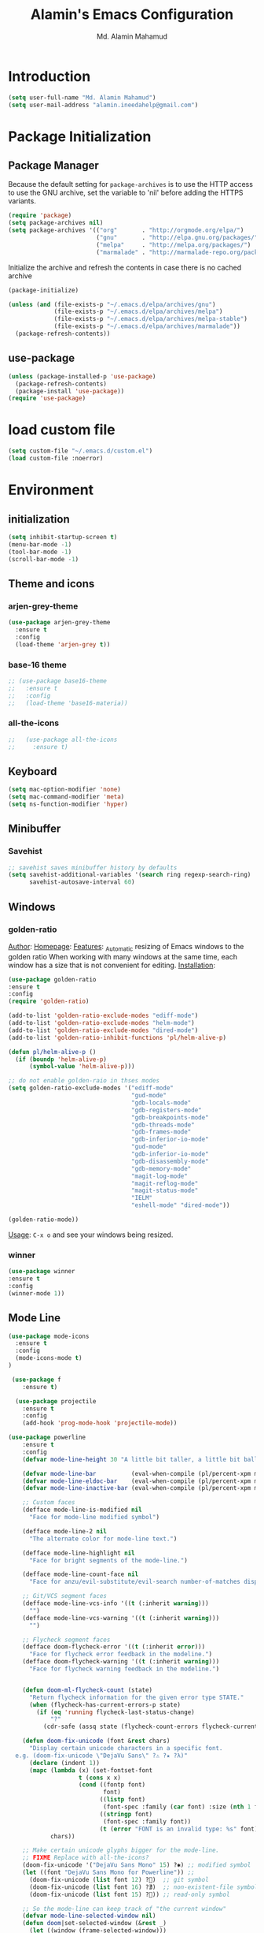 #+TITLE: Alamin's Emacs Configuration
#+AUTHOR: Md. Alamin Mahamud
#+EMAIL: alamin.ineedahelp@gmail.com

#+STARTUP: overview indent inlineimages
#+OPTIONS: H:5 num:nil tags:nil toc:nil timestamp:t
#+LAYOUT: post
#+DESCRIPTION: Loading Emacs Configuration using org-babel
#+TAGS: emacs
#+CATEGORIES: editing

* Introduction

#+BEGIN_SRC emacs-lisp
  (setq user-full-name "Md. Alamin Mahamud")
  (setq user-mail-address "alamin.ineedahelp@gmail.com")
#+END_SRC

* Package Initialization
** Package Manager
#+IDEA: Howard Abrams, Build Fun Things
Because the default setting for =package-archives= is to use the HTTP access to use the GNU archive, set the variable to 'nil' before adding the HTTPS variants.
#+BEGIN_SRC emacs-lisp
  (require 'package)
  (setq package-archives nil)
  (setq package-archives '(("org"       . "http://orgmode.org/elpa/")
                           ("gnu"       . "http://elpa.gnu.org/packages/")
                           ("melpa"     . "http://melpa.org/packages/")
                           ("marmalade" . "http://marmalade-repo.org/packages/")))
#+END_SRC

Initialize the archive and refresh the contents in case there is no cached archive
#+BEGIN_SRC emacs-lisp
(package-initialize)

(unless (and (file-exists-p "~/.emacs.d/elpa/archives/gnu")
             (file-exists-p "~/.emacs.d/elpa/archives/melpa")
             (file-exists-p "~/.emacs.d/elpa/archives/melpa-stable")
             (file-exists-p "~/.emacs.d/elpa/archives/marmalade"))
  (package-refresh-contents))
#+END_SRC

** use-package
#+BEGIN_SRC emacs-lisp
  (unless (package-installed-p 'use-package)
    (package-refresh-contents)
    (package-install 'use-package))
  (require 'use-package)
#+END_SRC

* load custom file
#+BEGIN_SRC emacs-lisp
  (setq custom-file "~/.emacs.d/custom.el")
  (load custom-file :noerror)
#+END_SRC
* Environment
** initialization
#+BEGIN_SRC emacs-lisp
(setq inhibit-startup-screen t)
(menu-bar-mode -1)
(tool-bar-mode -1)
(scroll-bar-mode -1)
#+END_SRC
** Theme and icons
*** arjen-grey-theme
#+BEGIN_SRC emacs-lisp
 (use-package arjen-grey-theme
   :ensure t
   :config
   (load-theme 'arjen-grey t))
#+END_SRC
*** base-16 theme
#+BEGIN_SRC emacs-lisp
 ;; (use-package base16-theme
 ;;   :ensure t
 ;;   :config
 ;;   (load-theme 'base16-materia))
#+END_SRC
*** all-the-icons
#+BEGIN_SRC emacs-lisp
;;   (use-package all-the-icons
;;     :ensure t)
#+END_SRC

** Keyboard
#+BEGIN_SRC emacs-lisp
(setq mac-option-modifier 'none)
(setq mac-command-modifier 'meta)
(setq ns-function-modifier 'hyper)
#+END_SRC

** Minibuffer
*** Savehist
#+BEGIN_SRC emacs-lisp
;; savehist saves minibuffer history by defaults
(setq savehist-additional-variables '(search ring regexp-search-ring)
      savehist-autosave-interval 60)
#+END_SRC
** Windows
*** golden-ratio
_Author_:
_Homepage_:
_Features_:
_Automatic resizing of Emacs windows to the golden ratio
When working with many windows at the same time, each window has a size that is not convenient for editing.
[[https://tuhdo.github.io/static/part3/golden-ratio.gif]]
_Installation_:
#+BEGIN_SRC emacs-lisp
(use-package golden-ratio
:ensure t
:config
(require 'golden-ratio)

(add-to-list 'golden-ratio-exclude-modes "ediff-mode")
(add-to-list 'golden-ratio-exclude-modes "helm-mode")
(add-to-list 'golden-ratio-exclude-modes "dired-mode")
(add-to-list 'golden-ratio-inhibit-functions 'pl/helm-alive-p)

(defun pl/helm-alive-p ()
  (if (boundp 'helm-alive-p)
      (symbol-value 'helm-alive-p)))

;; do not enable golden-raio in thses modes
(setq golden-ratio-exclude-modes '("ediff-mode"
                                   "gud-mode"
                                   "gdb-locals-mode"
                                   "gdb-registers-mode"
                                   "gdb-breakpoints-mode"
                                   "gdb-threads-mode"
                                   "gdb-frames-mode"
                                   "gdb-inferior-io-mode"
                                   "gud-mode"
                                   "gdb-inferior-io-mode"
                                   "gdb-disassembly-mode"
                                   "gdb-memory-mode"
                                   "magit-log-mode"
                                   "magit-reflog-mode"
                                   "magit-status-mode"
                                   "IELM"
                                   "eshell-mode" "dired-mode"))

(golden-ratio-mode))
#+END_SRC
_Usage_:
=C-x o= and see your windows being resized.

*** winner
#+BEGIN_SRC emacs-lisp
(use-package winner
:ensure t
:config
(winner-mode 1))
#+END_SRC
** Mode Line
#+BEGIN_SRC emacs-lisp
(use-package mode-icons
  :ensure t
  :config
  (mode-icons-mode t)
)
#+END_SRC
#+BEGIN_SRC emacs-lisp
 (use-package f
    :ensure t)

  (use-package projectile
    :ensure t
    :config
    (add-hook 'prog-mode-hook 'projectile-mode))

(use-package powerline
    :ensure t
    :config
    (defvar mode-line-height 30 "A little bit taller, a little bit baller.")

    (defvar mode-line-bar          (eval-when-compile (pl/percent-xpm mode-line-height 100 0 100 0 3 "#909fab" nil)))
    (defvar mode-line-eldoc-bar    (eval-when-compile (pl/percent-xpm mode-line-height 100 0 100 0 3 "#B3EF00" nil)))
    (defvar mode-line-inactive-bar (eval-when-compile (pl/percent-xpm mode-line-height 100 0 100 0 3 "#9091AB" nil)))

    ;; Custom faces
    (defface mode-line-is-modified nil
      "Face for mode-line modified symbol")

    (defface mode-line-2 nil
      "The alternate color for mode-line text.")

    (defface mode-line-highlight nil
      "Face for bright segments of the mode-line.")

    (defface mode-line-count-face nil
      "Face for anzu/evil-substitute/evil-search number-of-matches display.")

    ;; Git/VCS segment faces
    (defface mode-line-vcs-info '((t (:inherit warning)))
      "")
    (defface mode-line-vcs-warning '((t (:inherit warning)))
      "")

    ;; Flycheck segment faces
    (defface doom-flycheck-error '((t (:inherit error)))
      "Face for flycheck error feedback in the modeline.")
    (defface doom-flycheck-warning '((t (:inherit warning)))
      "Face for flycheck warning feedback in the modeline.")


    (defun doom-ml-flycheck-count (state)
      "Return flycheck information for the given error type STATE."
      (when (flycheck-has-current-errors-p state)
        (if (eq 'running flycheck-last-status-change)
            "?"
          (cdr-safe (assq state (flycheck-count-errors flycheck-current-errors))))))

    (defun doom-fix-unicode (font &rest chars)
      "Display certain unicode characters in a specific font.
  e.g. (doom-fix-unicode \"DejaVu Sans\" ?⚠ ?★ ?λ)"
      (declare (indent 1))
      (mapc (lambda (x) (set-fontset-font
                    t (cons x x)
                    (cond ((fontp font)
                           font)
                          ((listp font)
                           (font-spec :family (car font) :size (nth 1 font)))
                          ((stringp font)
                           (font-spec :family font))
                          (t (error "FONT is an invalid type: %s" font)))))
            chars))

    ;; Make certain unicode glyphs bigger for the mode-line.
    ;; FIXME Replace with all-the-icons?
    (doom-fix-unicode '("DejaVu Sans Mono" 15) ?✱) ;; modified symbol
    (let ((font "DejaVu Sans Mono for Powerline")) ;;
      (doom-fix-unicode (list font 12) ?)  ;; git symbol
      (doom-fix-unicode (list font 16) ?∄)  ;; non-existent-file symbol
      (doom-fix-unicode (list font 15) ?)) ;; read-only symbol

    ;; So the mode-line can keep track of "the current window"
    (defvar mode-line-selected-window nil)
    (defun doom|set-selected-window (&rest _)
      (let ((window (frame-selected-window)))
        (when (and (windowp window)
                   (not (minibuffer-window-active-p window)))
          (setq mode-line-selected-window window))))
    (add-hook 'window-configuration-change-hook #'doom|set-selected-window)
    (add-hook 'focus-in-hook #'doom|set-selected-window)
    (advice-add 'select-window :after 'doom|set-selected-window)
    (advice-add 'select-frame  :after 'doom|set-selected-window)

    (defun doom/project-root (&optional strict-p)
      "Get the path to the root of your project."
      (let (projectile-require-project-root strict-p)
        (projectile-project-root)))

    (defun *buffer-path ()
      "Displays the buffer's full path relative to the project root (includes the
  project root). Excludes the file basename. See `*buffer-name' for that."
      (when buffer-file-name
        (propertize
         (f-dirname
          (let ((buffer-path (file-relative-name buffer-file-name (doom/project-root)))
                (max-length (truncate (/ (window-body-width) 1.75))))
            (concat (projectile-project-name) "/"
                    (if (> (length buffer-path) max-length)
                        (let ((path (reverse (split-string buffer-path "/" t)))
                              (output ""))
                          (when (and path (equal "" (car path)))
                            (setq path (cdr path)))
                          (while (and path (<= (length output) (- max-length 4)))
                            (setq output (concat (car path) "/" output))
                            (setq path (cdr path)))
                          (when path
                            (setq output (concat "../" output)))
                          (when (string-suffix-p "/" output)
                            (setq output (substring output 0 -1)))
                          output)
                      buffer-path))))
         'face (if active 'mode-line-2))))

    (defun *buffer-name ()
      "The buffer's base name or id."
      ;; FIXME Don't show uniquify tags
      (s-trim-left (format-mode-line "%b")))

    (defun *buffer-pwd ()
      "Displays `default-directory', for special buffers like the scratch buffer."
      (propertize
       (concat "[" (abbreviate-file-name default-directory) "]")
       'face 'mode-line-2))

    (defun *buffer-state ()
      "Displays symbols representing the buffer's state (non-existent/modified/read-only)"
      (when buffer-file-name
        (propertize
         (concat (if (not (file-exists-p buffer-file-name))
                     "∄"
                   (if (buffer-modified-p) "✱"))
                 (if buffer-read-only ""))
         'face 'mode-line-is-modified)))

    (defun *buffer-encoding-abbrev ()
      "The line ending convention used in the buffer."
      (if (memq buffer-file-coding-system '(utf-8 utf-8-unix))
          ""
        (symbol-name buffer-file-coding-system)))

    (defun *major-mode ()
      "The major mode, including process, environment and text-scale info."
      (concat (format-mode-line mode-name)
              (if (stringp mode-line-process) mode-line-process)
              (and (featurep 'face-remap)
                   (/= text-scale-mode-amount 0)
                   (format " (%+d)" text-scale-mode-amount))))

    (defun *vc ()
      "Displays the current branch, colored based on its state."
      (when vc-mode
        (let ((backend (concat " " (substring vc-mode (+ 2 (length (symbol-name (vc-backend buffer-file-name)))))))
              (face (let ((state (vc-state buffer-file-name)))
                      (cond ((memq state '(edited added))
                             'mode-line-vcs-info)
                            ((memq state '(removed needs-merge needs-update conflict removed unregistered))
                             'mode-line-vcs-warning)))))
          (if active
              (propertize backend 'face face)
            backend))))

    (defvar-local doom--flycheck-err-cache nil "")
    (defvar-local doom--flycheck-cache nil "")
    (defun *flycheck ()
      "Persistent and cached flycheck indicators in the mode-line."
      (when (and (featurep 'flycheck)
                 flycheck-mode
                 (or flycheck-current-errors
                     (eq 'running flycheck-last-status-change)))
        (or (and (or (eq doom--flycheck-err-cache doom--flycheck-cache)
                     (memq flycheck-last-status-change '(running not-checked)))
                 doom--flycheck-cache)
            (and (setq doom--flycheck-err-cache flycheck-current-errors)
                 (setq doom--flycheck-cache
                       (let ((fe (doom-ml-flycheck-count 'error))
                             (fw (doom-ml-flycheck-count 'warning)))
                         (concat
                          (if fe (propertize (format " •%d " fe)
                                             'face (if active
                                                       'doom-flycheck-error
                                                     'mode-line)))
                          (if fw (propertize (format " •%d " fw)
                                             'face (if active
                                                       'doom-flycheck-warning
                                                     'mode-line))))))))))

    (defun *buffer-position ()
      "A more vim-like buffer position."
      (let ((start (window-start))
            (end (window-end))
            (pend (point-max)))
        (if (and (= start 1)
                 (= end pend))
            ":All"
          (cond ((= start 1) ":Top")
                ((= end pend) ":Bot")
                (t (format ":%d%%%%" (/ end 0.01 pend)))))))

    (defun my-mode-line (&optional id)
      `(:eval
        (let* ((active (eq (selected-window) mode-line-selected-window))
               (lhs (list (propertize " " 'display (if active mode-line-bar mode-line-inactive-bar))
                          (*flycheck)
                          " "
                          (*buffer-path)
                          (*buffer-name)
                          " "
                          (*buffer-state)
                          ,(if (eq id 'scratch) '(*buffer-pwd))))
               (rhs (list (*buffer-encoding-abbrev) "  "
                          (*vc)
;;                          " "
;;                          (when persp-curr persp-modestring)
                          " " (*major-mode) "  "
                          (propertize
                           (concat "(%l,%c) " (*buffer-position))
                           'face (if active 'mode-line-2))))
               (middle (propertize
                        " " 'display `((space :align-to (- (+ right right-fringe right-margin)
                                                           ,(1+ (string-width (format-mode-line rhs)))))))))
          (list lhs middle rhs))))

    (setq-default mode-line-format (my-mode-line)))

#+END_SRC
** scratch buffer
#+BEGIN_SRC emacs-lisp
(setq initial-scratch-message (concat ";; One Brick A Day, " user-login-name " - Emacs ♥ you!\n\n"))
#+END_SRC
*** TODO quoted scratch
#+BEGIN_SRC emacs-lisp
  ;; (use-package quoted-scratch
  ;;   :load-path "/path/to/quoted-scratch/dir/"
  ;;   :demand t
  ;;   :config
  ;;   (setq initial-scratch-message nil)
  ;;   (add-hook 'emacs-startup-hook
  ;;             (lambda ()
  ;;               (run-with-timer 1 nil 'qs-refresh-scratch-buffer)
  ;;               (qs-refresh-quote-when-idle))))
#+END_SRC
* Editing
** Mark Ring
#+BEGIN_SRC emacs-lisp
  (setq global-mark-ring-max 5000   ; increase mark ring to contains 5000 entries
        mark-ring-max 5000          ; increase kill to contains 5000 entries
        mode-require-final-newline t; add a newline to end of file
        )
#+END_SRC
** Coding System
#+BEGIN_SRC emacs-lisp
(set-terminal-coding-system 'utf-8)
(set-keyboard-coding-system 'utf-8)
(set-language-environment "UTF-8")
(prefer-coding-system 'utf-8)
#+END_SRC
** Linum
#+BEGIN_SRC emacs-lisp
(add-hook 'prog-mode-hook 'linum-mode) ;; enable linum only in programming modes
#+END_SRC
** Killing
#+BEGIN_SRC emacs-lisp
(setq
 kill-ring-max 5000 ; increase kill-ring capacity
 kill-whole-line t  ; if NIL, kill whole line and move the next line up
 )
#+END_SRC
** whitespace in diff mode
#+BEGIN_SRC emacs-lisp
  (add-hook 'diff-mode-hook
            (lambda ()
              (setq-local
               whitespace-style
               '(
                 face
                 tabs
                 spaces
                 space-mark
                 trailing
                 indentation::space
                 indentation::tab
                 newline
                 newline-mark))
              (whitespace-mode 1)))
#+END_SRC
** delete-selection-mode
#+BEGIN_SRC emacs-lisp
(delete-selection-mode)
#+END_SRC
** newline-and-indent
#+BEGIN_SRC emacs-lisp
(global-set-key (kbd "RET") 'newline-and-indent)
#+END_SRC
** duplicate-thing
_Author_      : ongaeshi, =ongaeshi0621@gmail.com=

_Homepage_    : [[https://github.com/ongaeshi/duplicate-thing][Github]]

_Features_    : Easy duplicate line or region, with comment out
- Duplicate current line
- Duplicate a selection when selection is active.
- Only C-u, replicate, comment out the range.
- Numerical prefix is specified as 'C-u 5': do multiple times repeatedly.

_Installation_:
#+BEGIN_SRC emacs-lisp
(use-package duplicate-thing
:ensure t
:config
(require 'duplicate-thing)
(global-set-key (kbd "M-c") 'duplicate-thing))
#+END_SRC

_Usage_       : If point is on a line, the command duplicates the current line. If region is active, duplicates region instead.

** volatile-highlights
_Author_      : Keitalo Miyazaki, =keitaro.miyazaki@gmail.com=
_Homepage_    : [[http://www.emacswiki.org/emacs/VolatileHighlights][Emacswiki]]
_Features_    : 'Volatile Highlights' highlights changes to the buffer caused by commands such as ‘undo’, ‘yank’/’yank-pop’, etc. The highlight disappears at the next command. The highlighting gives useful visual feedback for what your operation actually changed in the buffer.
_Installation_:
#+BEGIN_SRC emacs-lisp
(use-package volatile-highlights
:ensure t
:config
(require 'volatile-highlights)
(volatile-highlights-mode t))
#+END_SRC
_Usage_       : When you yank (paste) something, the yanked region will be highlighted.

** smartparens
_Author_  : Matus Goljer, =matus.goljer@gmail.com=
_Homepage_: [[https://github.com/Fuco1/smartparens][Github]]
_Features_: Minor mode for Emacs that deals with parens pairs and tries to be smart about it.
 - It can automatically insert pairs
[[https://github.com/Fuco1/smartparens/raw/master/images/smartparens-insert.gif]]
- wrap, unwrap and rewrap pairs
[[https://github.com/Fuco1/smartparens/raw/master/images/smartparens-wrap.gif]]
- expand and contract pairs
[[https://github.com/Fuco1/smartparens/raw/master/images/smartparens-slurp.gif]]
- navigate pairs
[[https://github.com/Fuco1/smartparens/raw/master/images/smartparens-navigate.gif]]
_Installation_:
#+BEGIN_SRC emacs-lisp
(use-package smartparens-config
:ensure smartparens
:config
(progn
(show-smartparens-global-mode t)))

(add-hook 'prog-mode-hook 'turn-on-smartparens-strict-mode)
(add-hook 'markdown-mode-hook 'turn-on-smartparens-strict-mode)
(bind-keys
 :map smartparens-mode-map
 ("C-M-a" . sp-beginning-of-sexp)
 ("C-M-e" . sp-end-of-sexp)

 ("C-<down>" . sp-down-sexp)
 ("C-<up>"   . sp-up-sexp)
 ("M-<down>" . sp-backward-down-sexp)
 ("M-<up>"   . sp-backward-up-sexp)

 ("C-M-f" . sp-forward-sexp)
 ("C-M-b" . sp-backward-sexp)

 ("C-M-n" . sp-next-sexp)
 ("C-M-p" . sp-previous-sexp)

 ("C-S-f" . sp-forward-symbol)
 ("C-S-b" . sp-backward-symbol)

 ("C-<right>" . sp-forward-slurp-sexp)
 ("M-<right>" . sp-forward-barf-sexp)
 ("C-<left>"  . sp-backward-slurp-sexp)
 ("M-<left>"  . sp-backward-barf-sexp)

 ("C-M-t" . sp-transpose-sexp)
 ("C-M-k" . sp-kill-sexp)
 ("C-k"   . sp-kill-hybrid-sexp)
 ("M-k"   . sp-backward-kill-sexp)
 ("C-M-w" . sp-copy-sexp)
 ("C-M-d" . delete-sexp)

 ("M-<backspace>" . backward-kill-word)
 ("C-<backspace>" . sp-backward-kill-word)
 ([remap sp-backward-kill-word] . backward-kill-word)

 ("M-[" . sp-backward-unwrap-sexp)
 ("M-]" . sp-unwrap-sexp)

 ("C-x C-t" . sp-transpose-hybrid-sexp)

 ("C-c ("  . wrap-with-parens)
 ("C-c ["  . wrap-with-brackets)
 ("C-c {"  . wrap-with-braces)
 ("C-c M-'"  . wrap-with-single-quotes)
 ("C-c \"" . wrap-with-double-quotes)
 ("C-c _"  . wrap-with-underscores)
 ("C-c `"  . wrap-with-back-quotes))
#+END_SRC
** clean-aindent-mode
_Author_  :
_Homepage_:
_Features_:
When you press RET to create a newline and got indented by eletric-indent-mode, you have appropriate whitespace for indenting. But, if you leave the line blank and move to the next line, the whitespace becomes useless. This package helps clean up unused whitespace.
_Installation_:
#+BEGIN_SRC emacs-lisp
(use-package clean-aindent-mode
:ensure t
:config
(require 'clean-aindent-mode))

(add-hook 'prog-mode-hook 'clean-aindent-mode)
#+END_SRC
_Usage_:
Automatically cleanup whitespaced on moving up/down
** undo-tree
_Author_:
_Homepage_:
_Features_:
undo-tree allows you to visual the whole history of your editing in a
tree. It also provides regular undo/redo behaviours in other
editors. undo-tree can even provide a diff between two different
states. Highly recommended.
[[https://tuhdo.github.io/static/part3/undo-tree.jpg]]
_Installation_:
#+BEGIN_SRC emacs-lisp
(use-package undo-tree
:ensure t
:config
(require 'undo-tree)
(global-undo-tree-mode))
#+END_SRC
_Usage_:
undo =C-/=
redo =C-_=
see undo tree =C-x u=
** yasnippet
_Author_:
_Homepage_: [[https://github.com/joaotavora/yasnippet][Github]]
_Features_: YASnippet is a template system for Emacs. It allows you to type an abbreviation and automatically expand it into function templates. Bundled language templates include: C, C++, C#, Perl, Python, Ruby, SQL, LaTeX, HTML, CSS and more. The snippet syntax is inspired from TextMate's syntax, you can even import most TextMate templates to YASnippet. Watch a demo on YouTube.
_Installation_:
#+BEGIN_SRC emacs-lisp
(use-package yasnippet
:ensure t
:config
(require 'yasnippet)
(yas-global-mode 1))
#+END_SRC
_usage_:
** Origami
_author_:
_homepage_: [[https://github.com/gregsexton/origami.el]]
_features_:
text-folding minor mode
[[https://camo.githubusercontent.com/c5f625fcf6bdeda0381ee5370026c7027433d1d7/687474703a2f2f7777772e67726567736578746f6e2e6f72672f696d616765732f6f726967616d692d73637265656e2e706e67]]

_installation_:
#+BEGIN_SRC emacs-lisp
  (use-package origami
  :ensure t
  :config
  (require 'origami)
  (add-hook 'prog-mode-hook 'origami-mode)
  (define-key origami-mode-map (kbd "C-c f") 'origami-recursively-toggle-node)
  (define-key origami-mode-map (kbd "C-c F") 'origami-toggle-all-nodes))
#+END_SRC
_usage_:

** Rebox2
#+BEGIN_SRC emacs-lisp
(use-package rebox2
:ensure t
:config
(rebox-mode) 1)
#+END_SRC

** dtrt-indent
#+BEGIN_SRC emacs-lisp
(use-package dtrt-indent
  :ensure t
:init
  (dtrt-indent-mode 1)
  (setq dtrt-indent-verbosity 0))
#+END_SRC
** ws-butler
#+BEGIN_SRC emacs-lisp
(use-package ws-butler
:ensure t
  :init
  (add-hook 'prog-mode-hook 'ws-butler-mode)
  (add-hook 'text-mode 'ws-butler-mode)
  (add-hook 'fundamental-mode 'ws-butler-mode))
#+END_SRC
** comment-dwim-2
_author_:
_homepage_: [[https://github.com/remyferre/comment-dwim-2]]
_features_:
comment-dwim-2 is a replacement for the Emacs' built-in command comment-dwim which includes more comment features, including:

+ commenting/uncommenting the current line (or region, if active)
+ inserting an inline comment
+ killing the inline comment
+ reindenting the inline comment
#+BEGIN_SRC emacs-lisp
  (use-package comment-dwim-2
  :ensure t
  :config
  (global-set-key (kbd "M-;") 'comment-dwim-2))
#+END_SRC

** anzu mode
(use-package anzu
:ensure t
  :init
  (global-anzu-mode)
  (global-set-key (kbd "M-%") 'anzu-query-replace)
  (global-set-key (kbd "C-M-%") 'anzu-query-replace-regexp))
** iedit
_author_:
_homepage_: https://github.com/victorhge/iedit
_features_:
edit one occurrence of some text in a buffer (possibly narrowed) or region, and simultaneously have other occurrences edited in the same way, with visual feedback as you type.
#+BEGIN_SRC emacs-lisp
(use-package iedit
  :bind (("C-;" . iedit-mode))
  :init
  (setq iedit-toggle-key-default nil))
#+END_SRC
_usage_:
Normal work flow of Iedit mode is like:

- Move to certain point and press C-; (The default key binding). All occurrences of a symbol, string or a region in the buffer are highlighted corresponding to the thing under the point, current mark and prefix argument. Refer to the document of `iedit-mode’ for details.
- Edit one of the occurrences The change is applied to other occurrences simultaneously.
- Finish - by pressing C-; again
** function-args
#+BEGIN_SRC emacs-lisp
(use-package function-args
:ensure t
:config
(require 'function-args)
(fa-config-default)
)
#+END_SRC
** sentences end with single space
(setq sentence-end-double-space nil)
** Revert buffer
#+BEGIN_SRC emacs-lisp
(global-set-key (kbd "<f8>") 'revert-buffer)
#+END_SRC
** UTF-8
#+BEGIN_SRC emacs-lisp
(prefer-coding-system 'utf-8)
(when (display-graphic-p)
  (setq x-select-request-type '(UTF8_STRING COMPOUND_TEXT TEXT STRING)))
#+END_SRC
* Convenience
** Replace yes with y
#+BEGIN_SRC emacs-lisp
(fset 'yes-or-no-p 'y-or-n-p)
#+END_SRC
** auto-revert
link: http://pragmaticemacs.com/emacs/automatically-revert-buffers/

#+BEGIN_SRC emacs-lisp
;(global-auto-revert-mode 1)
; auto refresh dired when file changes
(add-hook 'dired-mode-hook 'auto-revert-mode)
#+END_SRC
** Workgroups2
Create your workspace in emacs

_Features_:
Workgroups is a session manager for Emacs.
- It saves all your opened buffers, their locations and sizes on disk
  to restore later.
- create several workspaces.

You can also restore buffers such as org-agenda, shell, magit-status,
help.
_Installation_:
#+BEGIN_SRC emacs-lisp
  (use-package workgroups2
  :ensure t
  :config
  (require 'workgroups2)

  ;; Change prefix key (before activating WG)
  (setq wg-prefix-key (kbd "C-c z"))
  ;; Change workgroups session file
  (setq wg-session-file "~/.emacs.d/.emacs_workgroups")
  ;; What to do on Emacs exit / workgroups-mode exit?
  (setq wg-emacs-exit-save-behavior           'save)
  (setq wg-workgroups-mode-exit-save-behavior 'save)

  ;; Mode Line Changes
  ;; Display workgroups in Mode Line?
  (setq wg-mode-line-display-on t)
  (setq wg-flag-modified t)
  (setq wg-mode-line-decor-left-brace "["
        wg-mode-line-decor-right-brace "]"
        wg-mode-line-decor-divider ":")
  (workgroups-mode 1))
#+END_SRC
** hippe Expand
hippe-expand is a better version of dabbrev-expand
while dabbrev-expand searches for words you already types in current
buffers and other buffers, hippie-expand includes more sources
such as filenames, kill ring...
#+BEGIN_SRC emacs-lisp
(global-set-key (kbd "M-/") 'hippie-expand) ;; replace dabbrev-expand
(setq
hippie-expand-try-functions-list
'(try-expand-dabbrev ;; Try to expand word "dynamically", searching the current buffer.
   try-expand-dabbrev-all-buffers ;; Try to expand word "dynamically", searching all other buffers.
   try-expand-dabbrev-from-kill ;; Try to expand word "dynamically", searching the kill ring.
   try-complete-file-name-partially ;; Try to complete text as a file name, as many characters as unique.
   try-complete-file-name ;; Try to complete text as a file name.
   try-expand-all-abbrevs ;; Try to expand word before point according to all abbrev tables.
   try-expand-list ;; Try to complete the current line to an entire line in the buffer.
   try-expand-line ;; Try to complete the current line to an entire line in the buffer.
   try-complete-lisp-symbol-partially ;; Try to complete as an Emacs Lisp symbol, as many characters as unique.
   try-complete-lisp-symbol) ;; Try to complete word as an Emacs Lisp symbol.
)
#+END_SRC
** Highlight current line
#+BEGIN_SRC emacs-lisp
(global-hl-line-mode)
#+END_SRC
** Ibuffer
#+BEGIN_SRC emacs-lisp
(setq ibuffer-use-other-window t) ;; always display ibuffer in another window
#+END_SRC
** useless whitespace
#+BEGIN_SRC emacs-lisp
;; whenever you create useless whitespace, the whitespace is highlighted
(add-hook 'prog-mode-hook (lambda () (interactive) (setq show-trailing-whitespace 1)))

;; activate whitespace-mode to view all whitespace characters
(global-set-key (kbd "C-c w") 'whitespace-mode)

#+END_SRC

** easier window navigation
#+BEGIN_SRC emacs-lisp
(windmove-default-keybindings)
#+END_SRC
** company
_Author_:
_Homepage_:
_Features_:
_Installation_:
#+BEGIN_SRC emacs-lisp
(use-package company
:ensure t
:config
(add-hook 'after-init-hook 'global-company-mode))
#+END_SRC
_usage_:
** expand-region
_Author_:
_Homepage_:
_Features_:
_Installation_:
#+BEGIN_SRC emacs-lisp
(use-package expand-region
:ensure t
:config
(require 'expand-region)
(global-set-key (kbd "M-m") 'er/expand-region))
#+END_SRC
_usage_:
** ibuffer-vc
_Author_:
_Homepage_:
_Features_:
_Installation_:
#+BEGIN_SRC emacs-lisp
  (use-package ibuffer-vc
    :ensure t
    :config
    (add-hook 'ibuffer-hook
              (lambda ()
                (ibuffer-vc-set-filter-groups-by-vc-root)
                (unless (eq ibuffer-sorting-mode 'alphabetic)
                  (ibuffer-do-sort-by-alphabetic))))
  (setq ibuffer-formats
        '((mark modified read-only vc-status-mini " "
                (name 18 18 :left :elide)
                " "
                (size 9 -1 :right)
                " "
                (mode 16 16 :left :elide)
                " "
                (vc-status 16 16 :left)
                " "
                filename-and-process))))

#+END_SRC
_usage_:
** projectile
_Author_:
_Homepage_:
_Features_:
project interaction lib
- jump to a file in project
- jump to a directory in a project
- jump to file in a dir
- jump to a project buffer
- jump to a test in project
- toggle between code and its test
- jump to recently visited files in the project
- switch between projects you have worked on
- kill all project buffers
- replace in project
- multi-occur in project buffers
- grep in project
- regenerate project etags or gtags
- visit project in dired
- run make in a project with a single key chord
- check for dirty repos
_Installation_:
#+BEGIN_SRC emacs-lisp
(use-package projectile
:ensure t
:config
(projectile-global-mode))
#+END_SRC
_usage_:
** Kill this buffer
#+BEGIN_SRC emacs-lisp
(global-set-key (kbd "C-x k") 'kill-this-buffer)
#+END_SRC
** bm
Bookmarks are very useful for quickly jumping around files.
#+BEGIN_SRC emacs-lisp
(use-package bm
  :ensure t
  :bind (("C-c =" . bm-toggle)
         ("C-c [" . bm-previous)
         ("C-c ]" . bm-next)))
#+END_SRC

** Windows management
#+BEGIN_SRC emacs-lisp
(use-package ace-window
  :ensure t
  :config
  (setq aw-keys '(?a ?s ?d ?f ?j ?k ?l ?o))
  (global-set-key (kbd "C-x o") 'ace-window)
:diminish ace-window-mode)

(use-package ace-jump-mode
  :ensure t
  :config
  (define-key global-map (kbd "C-c SPC") 'ace-jump-mode))
#+END_SRC
Other options
- windmove
- switch-window
** inhibit start message
#+BEGIN_SRC emacs-lisp
  (setq inhibit-startup-message t)
#+END_SRC
** indent whole buffer
#+BEGIN_SRC emacs-lisp

  (defun iwb ()
    "indent whole buffer"
    (interactive)
    (delete-trailing-whitespace)
    (indent-region (point-min) (point-max) nil)
    (untabify (point-min) (point-max)))

  (global-set-key (kbd "C-c n") 'iwb)

#+END_SRC
** command-log-mode
#+BEGIN_SRC emacs-lisp
(use-package command-log-mode
  :ensure t)
#+END_SRC
** zygospore
_author_: 
_homepage_: https://github.com/LouisKottmann/zygospore.el
_features_:
zygospore lets you revert C-x 1 (delete-other-window) by pressing C-x
1 again
[[https://github.com/LouisKottmann/zygospore.el/raw/master/demo.gif]]
_installation_:
#+BEGIN_SRC emacs-lisp
(use-package zygospore
:ensure t
  :bind (("C-x 1" . zygospore-toggle-delete-other-windows)
         ("RET" .   newline-and-indent)))
#+END_SRC
_usage_:
** beacon
#+BEGIN_SRC emacs-lisp
(use-package beacon
:ensure t
:config
(beacon-mode 1))
#+END_SRC
** Smartscan
Quickly jumps between other symbols found at point in Emacs
*How it works*: 
Smart Scan will try to infer the symbol your point is on and let you jump to other, identical, symbols elsewhere in your current buffer with a single key stroke. The advantage over isearch is its unintrusiveness; there are no menus, prompts or other UI elements that require your attention.
#+BEGIN_SRC emacs-lisp
(use-package smartscan
  :defer t
  :config (global-smartscan-mode t))
#+END_SRC
** saveplace
#+BEGIN_SRC emacs-lisp
;; saveplace remembers your location in a file when saving files
(require 'saveplace)
(setq-default save-place t)
#+END_SRC
** goto-address-mode
#+BEGIN_SRC emacs-lisp
;; go-to-address-mode
(add-hook 'prog-mode-hook 'goto-address-mode)
(add-hook 'text-mode-hook 'goto-address-mode)
#+END_SRC
* Files
** large-file-warning
#+BEGIN_SRC emacs-lisp
(setq large-file-warning-threshold 100000000) ;; size in bytes
#+END_SRC
** Backup
#+BEGIN_SRC emacs-lisp
(defvar backup-directory "~/.backups")
(if (not (file-exists-p backup-directory))
    (make-directory backup-directory t))
(setq
 make-backup-files t        ; backup a file the first time it is saved
 backup-directory-alist `((".*" . ,backup-directory)) ; save backup files in ~/.backups
 backup-by-copying t     ; copy the current file into backup directory
 version-control t   ; version numbers for backup files
 delete-old-versions t   ; delete unnecessary versions
 kept-old-versions 6     ; oldest versions to keep when a new numbered backup is made (default: 2)
 kept-new-versions 9 ; newest versions to keep when a new numbered backup is made (default: 2)
 auto-save-default t ; auto-save every buffer that visits a file
 auto-save-timeout 20 ; number of seconds idle time before auto-save (default: 30)
 auto-save-interval 200 ; number of keystrokes between auto-saves (default: 300)
 )

#+END_SRC
** Dired
#+BEGIN_SRC emacs-lisp
(setq
 dired-dwim-target t            ; if another Dired buffer is visible in another window, use that directory as target for Rename/Copy
 dired-recursive-copies 'always         ; "always" means no asking
 dired-recursive-deletes 'top           ; "top" means ask once for top level directory
 dired-listing-switches "-lha"          ; human-readable listing
 )
#+END_SRC
Automatically refresh dired buffer on changes
#+BEGIN_SRC emacs-lisp
(add-hook 'dired-mode-hook 'auto-revert-mode)
#+END_SRC
If it is not windows, use the following listing switches
#+BEGIN_SRC emacs-lisp
;; if it is not Windows, use the following listing switches
(when (not (eq system-type 'windows-nt))
  (setq dired-listing-switches "-lha --group-directories-first"))
(require 'dired-x)
#+END_SRC
Wdired allows you to edit a Dired buffer and write changes to disk
#+BEGIN_SRC emacs-lisp
;; - Switch to Wdired by C-x C-q
;; - Edit the Dired buffer, i.e. change filenames
;; - Commit by C-c C-c, abort by C-c C-k
(require 'wdired)
(setq
 wdired-allow-to-change-permissions t   ; allow to edit permission bits
 wdired-allow-to-redirect-links t       ; allow to edit symlinks
 )
#+END_SRC
** Recentf
#+BEGIN_SRC emacs-lisp
  (recentf-mode)
  (setq recentf-max-menu-items 30
        recentf-max-saved-items 5000)
  (global-set-key (kbd "<f7>") 'recentf-open-files)
#+END_SRC
** Dired+
_Author_:
_Homepage_:
_Features_: Extension to DIRED
_Installation_:
#+BEGIN_SRC emacs-lisp
(use-package dired+
:ensure t
:config
(require 'dired+))

#+END_SRC

_usage_:
** recentf-ext
_Author_:
_Homepage_:
_Features_:
Extension of `recentf` package.
- `dired` buffers can be handled
- switching to file buffer considers it as most recent file.
_Installation_:
#+BEGIN_SRC emacs-lisp
(use-package recentf-ext
:ensure t
:config
(require 'recentf-ext))
#+END_SRC

_usage_:
** ztree
_Author_:
_Homepage_:
_Features_:
Ztree is a project dedicated to implementation of several text-tree applications inside Emacs. It consists of 2 sub-projects: ztree-diff and ztree-dir(the basis of ztree-diff).
_Installation_:
#+BEGIN_SRC emacs-lisp
(use-package ztree
:ensure t
:config
(require 'ztree-diff)
(require 'ztree-dir))
#+END_SRC
_usage_:
** TODO vlf
_Author_:
_Homepage_:
_Features_:
Emacs minor mode that allows viewing, editing, searching and comparing large files in batches. Batch size can be adjusted on the fly and bounds the memory that is to be used for operations on the file. This way multiple large files (like terabytes or whatever) can be instantly and simultaneously accessed without swapping and degraded performance.

regular expression search on whole file (in constant memory determined by current batch size)
chunk editing (if size has changed, saving is done in constant memory determined by current batch size)
Occur like indexing
options to jump to beginning, end or arbitrary file chunk
ability to jump/insert given number of batches at once
newly added content is acknowledged if file has changed size meanwhile
automatic scrolling of batches
as a minor mode, font locking and functionality of the respective major mode is also present
by batch Ediff comparison
can be added as option to automatically open large files
smooth integration with hexl-mode
works with TRAMP so accessing network files is fine

_Installation_:
_usage_:

** History
#+BEGIN_SRC emacs-lisp
(setq savehist-file "~/.emacs.d/savehist")
(savehist-mode 1)
(setq history-length t)
(setq history-delete-duplicates t)
(setq savehist-save-minibuffer-history 1)
(setq savehist-additional-variables
      '(kill-ring
        search-ring
        regexp-search-ring))
#+END_SRC
* Performance
** Garbage Collection
Start Garbage Collection every 100MB to improve Emacs performance
#+BEGIN_SRC emacs-isp

#+END_SRC
(setq gc-cons-threshold 100000000)
* Email
* Org Mode
* Things to Consider
** A Secure Emacs Environment - Build Fun Things
** Modernizing Emacs - Howard Abrams
** Emacs Enhancement - Howard Abrams
Load up a collection of enhancement to Emacs Lisp, including [[https://github.com/magnars/dash.el][dash]], [[https://github.com/magnars/s.el][s]] for string manipulation, and [[https://github.com/rejeep/f.el][f]] for file manipulation.
** TODO Pop to mark
Handy way of getting back to previous places
#+BEGIN_SRC emacs-lisp
(bind-key "C-x p" 'pop-to-mark-command)
(setq set-mark-command-repeat-pop t)
#+END_SRC
** TODO Frequently-accessed files
[[http://pages.sachachua.com/.emacs.d/Sacha.html#org9750649]]
** TODO Shuffling Lines - Sacha Chua
** password manamgement
** flyspell
** GUD
** term-mode
** ansi-term
** shell-pop
** toggle-margin-right - sacha
